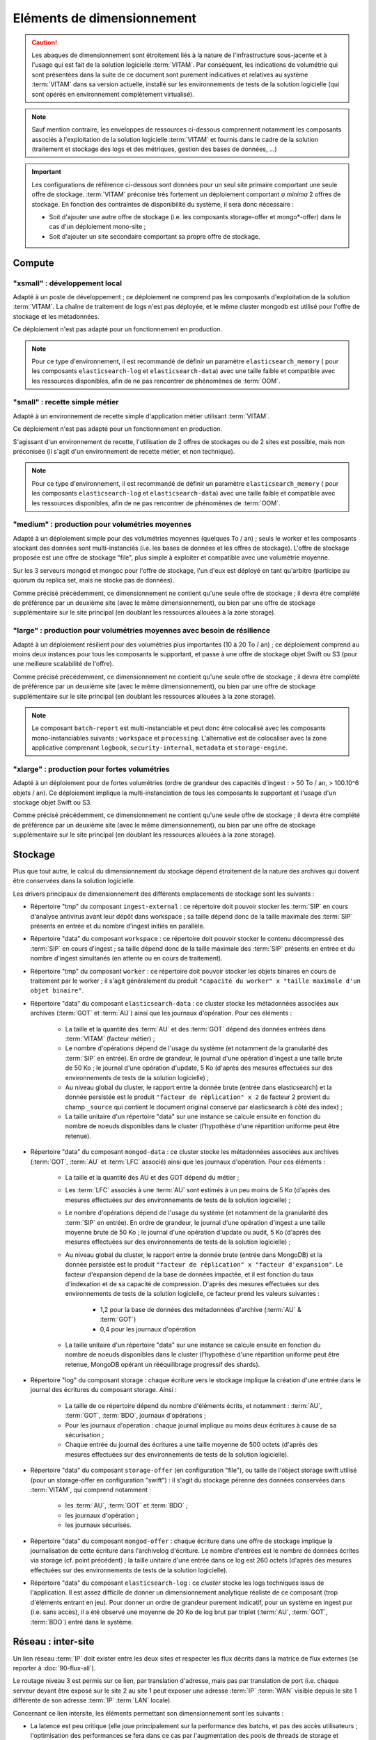 Eléments de dimensionnement
###########################

.. caution:: Les abaques de dimensionnement sont étroitement liés à la nature de l'infrastructure sous-jacente et à l'usage qui est fait de la solution logicielle  :term:`VITAM`. Par conséquent, les indications de volumétrie qui sont présentées dans la suite de ce document sont purement indicatives et relatives au système :term:`VITAM` dans sa version actuelle, installé sur les environnements de tests de la solution logicielle (qui sont opérés en environnement complètement virtualisé).

.. note:: Sauf mention contraire, les enveloppes de ressources ci-dessous comprennent notamment les composants associés à l'exploitation de la solution logicielle :term:`VITAM` et fournis dans le cadre de la solution (traitement et stockage des logs et des métriques, gestion des bases de données, ...)

.. important:: Les configurations de référence ci-dessous sont données pour un seul site primaire comportant une seule offre de stockage. :term:`VITAM` préconise très fortement un déploiement comportant *a minima* 2 offres de stockage. En fonction des contraintes de disponibilité du système, il sera donc nécessaire :

  * Soit d'ajouter une autre offre de stockage (i.e. les composants storage-offer et mongo*-offer) dans le cas d'un déploiement mono-site ;
  * Soit d'ajouter un site secondaire comportant sa propre offre de stockage.


Compute
=======


"xsmall" : développement local
------------------------------

Adapté à un poste de développement ; ce déploiement ne comprend pas les composants d'exploitation de la solution :term:`VITAM`. La chaîne de traitement de logs n'est pas déployée, et le même cluster mongodb est utilisé pour l'offre de stockage et les métadonnées.

Ce déploiement n'est pas adapté pour un fonctionnement en production.

.. csv-table:: Dimensionnement XSmall
	:header-rows: 1
	:file: data/sizing-XS.csv
	:delim: ,

.. note:: Pour ce type d'environnement, il est recommandé de définir un paramètre ``elasticsearch_memory`` ( pour les composants ``elasticsearch-log`` et ``elasticsearch-data``) avec une taille faible et compatible avec les ressources disponibles, afin de ne pas rencontrer de phénomènes de :term:`OOM`.

.. seealso:: Se reporter au :term:`DIN` pour plus d'informations.

"small" : recette simple métier
-------------------------------

Adapté à un environnement de recette simple d'application métier utilisant :term:`VITAM`. 

Ce déploiement n'est pas adapté pour un fonctionnement en production.

.. csv-table:: Dimensionnement Small
	:header-rows: 1
	:file: data/sizing-S.csv
	:delim: ,

S'agissant d'un environnement de recette, l'utilisation de 2 offres de stockages ou de 2 sites est possible, mais non préconisée (il s'agit d'un environnement de recette métier, et non technique).

.. note:: Pour ce type d'environnement, il est recommandé de définir un paramètre ``elasticsearch_memory`` ( pour les composants ``elasticsearch-log`` et ``elasticsearch-data``) avec une taille faible et compatible avec les ressources disponibles, afin de ne pas rencontrer de phénomènes de :term:`OOM`.

.. seealso:: Se reporter au :term:`DIN` pour plus d'informations.

"medium" : production pour volumétries moyennes
-----------------------------------------------

Adapté à un déploiement simple pour des volumétries moyennes (quelques To / an) ; seuls le worker et les composants stockant des données sont multi-instanciés (i.e. les bases de données et les offres de stockage). L'offre de stockage proposée est une offre de stockage "file", plus simple à exploiter et compatible avec une volumétrie moyenne.

Sur les 3 serveurs mongod et mongoc pour l'offre de stockage, l'un d'eux est déployé en tant qu'arbitre (participe au quorum du replica set, mais ne stocke pas de données).

.. csv-table:: Dimensionnement Medium
	:header-rows: 1
	:file: data/sizing-M.csv
	:delim: ,

Comme précisé précédemment, ce dimensionnement ne contient qu'une seule offre de stockage ; il devra être complété de préférence par un deuxième site (avec le même dimensionnement), ou bien par une offre de stockage supplémentaire sur le site principal (en doublant les ressources allouées à la zone storage).


"large" :  production pour volumétries moyennes avec besoin de résilience
-------------------------------------------------------------------------


Adapté à un déploiement résilient pour des volumétries plus importantes (10 à 20 To / an) ; ce déploiement comprend au moins deux instances pour tous les composants le supportant, et passe à une offre de stockage objet Swift ou S3 (pour une meilleure scalabilité de l'offre).

.. csv-table:: Dimensionnement Large
	:header-rows: 1
	:file: data/sizing-L.csv
	:delim: ,

Comme précisé précédemment, ce dimensionnement ne contient qu'une seule offre de stockage ; il devra être complété de préférence par un deuxième site (avec le même dimensionnement), ou bien par une offre de stockage supplémentaire sur le site principal (en doublant les ressources allouées à la zone storage).

.. note:: Le composant ``batch-report`` est multi-instanciable et peut donc être colocalisé avec les composants mono-instanciables suivants : ``workspace`` et ``processing``. L'alternative est de colocaliser avec la zone applicative comprenant ``logbook``, ``security-internal``, ``metadata`` et ``storage-engine``.

"xlarge" : production pour fortes volumétries
---------------------------------------------

Adapté à un déploiement pour de fortes volumétries (ordre de grandeur des capacités d'ingest : > 50 To / an, > 100.10^6 objets / an). Ce déploiement implique la multi-instanciation de tous les composants le supportant et l'usage d'un stockage objet Swift ou S3.

.. csv-table:: Dimensionnement XLarge
	:header-rows: 1
	:file: data/sizing-XL.csv
	:delim: ,

Comme précisé précédemment, ce dimensionnement ne contient qu'une seule offre de stockage ; il devra être complété de préférence par un deuxième site (avec le même dimensionnement), ou bien par une offre de stockage supplémentaire sur le site principal (en doublant les ressources allouées à la zone storage).


Stockage
========

Plus que tout autre, le calcul du dimensionnement du stockage dépend étroitement de la nature des archives qui doivent être conservées dans la solution logicielle.

Les drivers principaux de dimensionnement des différents emplacements de stockage sont les suivants :

* Répertoire "tmp" du composant ``ingest-external`` : ce répertoire doit pouvoir stocker les :term:`SIP` en cours d'analyse antivirus avant leur dépôt dans workspace ; sa taille dépend donc de la taille maximale des :term:`SIP` présents en entrée et du nombre d'ingest initiés en parallèle.

* Répertoire "data" du composant ``workspace`` : ce répertoire doit pouvoir stocker le contenu décompressé des :term:`SIP` en cours d'ingest ; sa taille dépend donc de la taille maximale des :term:`SIP` présents en entrée et du nombre d'ingest simultanés (en attente ou en cours de traitement).

* Répertoire "tmp" du composant ``worker`` : ce répertoire doit pouvoir stocker les objets binaires en cours de traitement par le worker ; il s'agit généralement du produit ``"capacité du worker" x "taille maximale d'un objet binaire"``.

* Répertoire "data" du composant ``elasticsearch-data`` : ce cluster stocke les métadonnées associées aux archives (:term:`GOT` et :term:`AU`) ainsi que les journaux d'opération. Pour ces éléments :

	- La taille et la quantité des :term:`AU` et des :term:`GOT` dépend des données entrées dans :term:`VITAM` (facteur métier) ;
	- Le nombre d'opérations dépend de l'usage du système (et notamment de la granularité des :term:`SIP` en entrée). En ordre de grandeur, le journal d'une opération d'ingest a une taille brute de 50 Ko ; le journal d'une opération d'update, 5 Ko (d'après des mesures effectuées sur des environnements de tests de la solution logicielle) ;
	- Au niveau global du cluster, le rapport entre la donnée brute (entrée dans elasticsearch) et la donnée persistée est le produit ``"facteur de réplication" x 2`` (le facteur 2 provient du champ ``_source`` qui contient le document original conservé par elasticsearch à côté des index) ;
	- La taille unitaire d'un répertoire "data" sur une instance se calcule ensuite en fonction du nombre de noeuds disponibles dans le cluster (l'hypothèse d'une répartition uniforme peut être retenue).

* Répertoire "data" du composant ``mongod-data`` : ce cluster stocke les métadonnées associées aux archives (:term:`GOT`, :term:`AU` et :term:`LFC` associé) ainsi que les journaux d'opération. Pour ces éléments :

	- La taille et la quantité des AU et des GOT dépend du métier ;
	- Les :term:`LFC` associés à une :term:`AU` sont estimés à un peu moins de 5 Ko (d'après des mesures effectuées sur des environnements de tests de la solution logicielle) ;
	- Le nombre d'opérations dépend de l'usage du système (et notamment de la granularité des :term:`SIP` en entrée). En ordre de grandeur, le journal d'une opération d'ingest a une taille moyenne brute de 50 Ko ; le journal d'une opération d'update ou audit, 5 Ko (d'après des mesures effectuées sur des environnements de tests de la solution logicielle) ;
	- Au niveau global du cluster, le rapport entre la donnée brute (entrée dans MongoDB) et la donnée persistée est le produit ``"facteur de réplication" x "facteur d'expansion"``. Le facteur d'expansion dépend de la base de données impactée, et il est fonction du taux d'indexation et de sa capacité de compression.  D'après des mesures effectuées sur des environnements de tests de la solution logicielle, ce facteur prend les valeurs suivantes :
	
		+ 1,2 pour la base de données des métadonnées d'archive (:term:`AU` & :term:`GOT`)	
		+ 0,4 pour les journaux d'opération

	- La taille unitaire d'un répertoire "data" sur une instance se calcule ensuite en fonction du nombre de noeuds disponibles dans le cluster (l'hypothèse d'une répartition uniforme peut être retenue, MongoDB opérant un rééquilibrage progressif des shards).

* Répertoire "log" du composant storage : chaque écriture vers le stockage implique la création d'une entrée dans le journal des écritures du composant storage. Ainsi :

        - La taille de ce répertoire dépend du nombre d'éléments écrits, et notamment : :term:`AU`, :term:`GOT`, :term:`BDO`, journaux d'opérations ;
	- Pour les journaux d'opération : chaque journal implique au moins deux écritures à cause de sa sécurisation ;
	- Chaque entrée du journal des écritures a une taille moyenne de 500 octets (d'après des mesures effectuées sur des environnements de tests de la solution logicielle).

* Répertoire "data" du composant ``storage-offer`` (en configuration "file"), ou taille de l'object storage swift utilisé (pour un storage-offer en configuration "swift") : il s'agit du stockage pérenne des données conservées dans :term:`VITAM`, qui comprend notamment :

	- les :term:`AU`, :term:`GOT` et :term:`BDO` ;
	- les journaux d'opération ;
	- les journaux sécurisés.

* Répertoire "data" du composant ``mongod-offer`` : chaque écriture dans une offre de stockage implique la journalisation de cette écriture dans l'archivelog d'écriture. Le nombre d'entrées est le nombre de données écrites via storage (cf. point précédent) ; la taille unitaire d'une entrée dans ce log est 260 octets (d'après des mesures effectuées sur des environnements de tests de la solution logicielle).

* Répertoire "data" du composant ``elasticsearch-log`` : ce *cluster* stocke les logs techniques issus de l'application. Il est assez difficile de donner un dimensionnement analytique réaliste de ce composant (trop d'éléments entrant en jeu). Pour donner un ordre de grandeur purement indicatif, pour un système en ingest pur (i.e. sans accès), il a été observé une moyenne de 20 Ko de log brut par triplet (:term:`AU`, :term:`GOT`, :term:`BDO`) entré dans le système.



Réseau : inter-site
===================

Un lien réseau :term:`IP` doit exister entre les deux sites et respecter les flux décrits dans la matrice de flux externes (se reporter à :doc:`90-flux-all`).

Le routage niveau 3 est permis sur ce lien, par translation d'adresse, mais pas par translation de port (i.e. chaque serveur devant être exposé sur le site 2 au site 1 peut exposer une adresse :term:`IP` :term:`WAN` visible depuis le site 1 différente de son adresse :term:`IP` :term:`LAN` locale).

Concernant ce lien intersite, les éléments permettant son dimensionnement sont les suivants :

* La latence est peu critique (elle joue principalement sur la performance des batchs, et pas des accès utilisateurs ; l'optimisation des performances se fera dans ce cas par l'augmentation des pools de threads de storage et l'augmentation de la capacité des workers) ;
* Par contre, un débit adapté est requis ; dans cette version de :term:`VITAM`, ce dernier peut se calculer à partir de la somme des débits d'ingest des :term:`AU` + :term:`GOT` + :term:`BDO` + journaux.


Scalabilité
===========

De manière générale, la consommation en ressources (CPU/RAM/réseau/stockage) de :term:`VITAM` dépend de 3 grands cas d'utilisation :

* La quantité d'archives versées (*ingest*) : supporter plus d'ingest nécessite de renforcer les ressources disponibles pour les composants actifs lors d'un ingest : ingest-external, ingest-internal, processing, worker, workspace, logbook, metadata, storage, storage-offer, elasticsearch-data, mongodb ;
* La quantité d'archives gérées (audit & pérennisation) : dans cette version de :term:`VITAM`, les fonctions liées à ces deux domaines sont limitées ; par conséquent, la quantité de données gérées a uniquement une influence sur les dépôts de données : storage, storage-offer, elasticsearch-data, mongodb ;
* La quantité d'archives consultées (*access*) : supporter plus de requêtes concurrentes nécessite de renforcer les ressources disponibles pour les composants actifs lors d'une consultation : access-external, access-internal, logbook, metadata, storage, storage-offer, elasticsearch-data, mongodb.

.. note:: Les composants de référentiels (functional-administration, security-internal), même s'ils sont utilisés dans la plupart des scénarii métier, bénéficient d'un fort effet de cache du côté des clients de ces services ; par conséquent, ils sont moins sensibles que les autres à l'augmentation de capacité.



